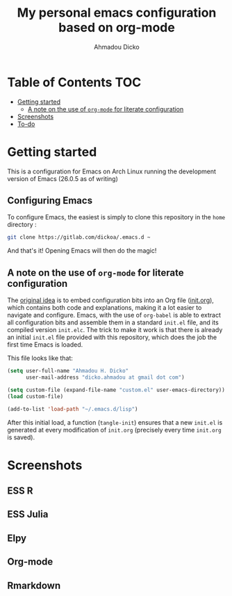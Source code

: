 #+TITLE: My personal emacs configuration based on org-mode
#+AUTHOR: Ahmadou Dicko
#+EMAIL: dicko.ahmadou@gmail.com


* Table of Contents                                                     :TOC:
 - [[#getting-started][Getting started]]
   - [[#a-note-on-the-use-of-org-mode-for-literate-configuration][A note on the use of =org-mode= for literate configuration]]
 - [[#screenshots][Screenshots]]
 - [[#to-do][To-do]]

* Getting started

This is a configuration for Emacs on Arch Linux running the development version of Emacs (26.0.5 as of writing)

** Configuring Emacs

To configure Emacs, the easiest is simply to clone this repository in
the =home= directory :

#+BEGIN_SRC sh :eval no
  git clone https://gitlab.com/dickoa/.emacs.d ~
  #+END_SRC

And that's it! Opening Emacs will then do the magic!

** A note on the use of =org-mode= for literate configuration

The [[https://github.com/larstvei/dot-emacs][original idea]] is to embed configuration bits into an Org file
([[/init.org][init.org]]), which contains both code and explanations, making it a lot
easier to navigate and configure. Emacs, with the use of =org-babel=
is able to extract all configuration bits and assemble them in a
standard =init.el= file, and its compiled version =init.elc=. The
trick to make it work is that there is already an initial =init.el=
file provided with this repository, which does the job the first time
Emacs is loaded.

This file looks like that:

#+BEGIN_SRC emacs-lisp :eval no
(setq user-full-name "Ahmadou H. Dicko"
      user-mail-address "dicko.ahmadou at gmail dot com")

(setq custom-file (expand-file-name "custom.el" user-emacs-directory))
(load custom-file)

(add-to-list 'load-path "~/.emacs.d/lisp")
#+END_SRC


After this initial load, a function (=tangle-init=) ensures that a new
=init.el= is generated at every modification of =init.org= (precisely
every time =init.org= is saved).

* Screenshots
** ESS R

[[./figs/essR.png]]

** ESS Julia

[[./figs/essJulia.png]]

** Elpy

[[./figs/elpyPython.png]]

** Org-mode
** Rmarkdown

